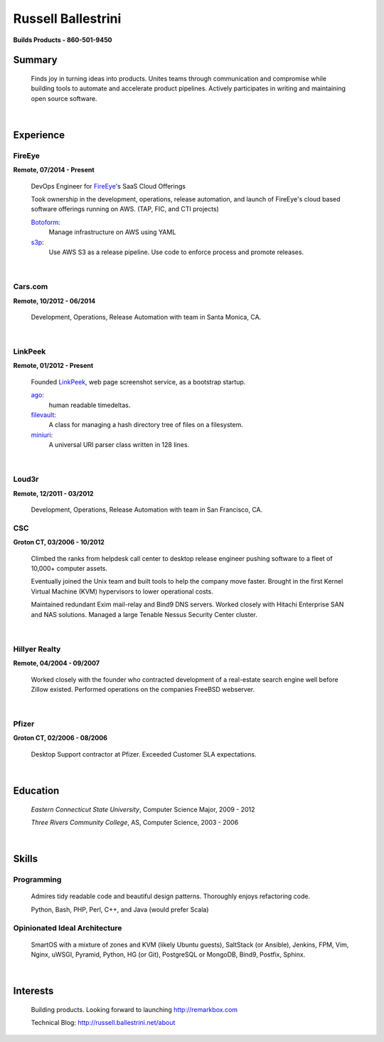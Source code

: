 Russell Ballestrini
###################

.. class:: center

 **Builds Products - 860-501-9450**


Summary
=======

 Finds joy in turning ideas into products. Unites teams through communication and compromise while building tools to automate and accelerate product pipelines. Actively participates in writing and maintaining open source software.

|

Experience
==========

FireEye
-------

**Remote, 07/2014 - Present**

 DevOps Engineer for FireEye_'s SaaS Cloud Offerings
 
 Took ownership in the development, operations, release automation, and launch of FireEye's cloud based software offerings running on AWS. (TAP, FIC, and CTI projects)
 
 Botoform_:
   Manage infrastructure on AWS using YAML
 
 s3p_:
   Use AWS S3 as a release pipeline.
   Use code to enforce process and promote releases.

|

Cars.com
--------

**Remote, 10/2012 - 06/2014**

 Development, Operations, Release Automation with team in Santa Monica, CA.

|

LinkPeek
--------

**Remote, 01/2012 - Present**

 Founded LinkPeek_, web page screenshot service, as a bootstrap startup.
 
 ago_:
   human readable timedeltas.
 
 filevault_:
   A class for managing a hash directory tree of files on a filesystem.
 
 miniuri_:
   A universal URI parser class written in 128 lines.

|

Loud3r
------

**Remote, 12/2011 - 03/2012**

 Development, Operations, Release Automation with team in San Francisco, CA.



CSC
---

**Groton CT, 03/2006 - 10/2012**

 Climbed the ranks from helpdesk call center to desktop release engineer pushing software to a fleet of 10,000+ computer assets.

 Eventually joined the Unix team and built tools to help the company move faster.
 Brought in the first Kernel Virtual Machine (KVM) hypervisors to lower operational costs.

 Maintained redundant Exim mail-relay and Bind9 DNS servers. Worked closely with Hitachi Enterprise SAN and NAS solutions. Managed a large Tenable Nessus Security Center cluster.

|

Hillyer Realty
--------------

**Remote, 04/2004 - 09/2007**

 Worked closely with the founder who contracted development of a real-estate search engine well before Zillow existed. Performed operations on the companies FreeBSD webserver.

|

Pfizer
------

**Groton CT, 02/2006 - 08/2006**

 Desktop Support contractor at Pfizer. Exceeded Customer SLA expectations.

|

Education
=========

 *Eastern Connecticut State University*, Computer Science Major, 2009 - 2012

 *Three Rivers Community College*, AS, Computer Science, 2003 - 2006

|

Skills
======

Programming
------------

 Admires tidy readable code and beautiful design patterns.
 Thoroughly enjoys refactoring code.

 Python, Bash, PHP, Perl, C++, and Java (would prefer Scala)

Opinionated Ideal Architecture
------------------------------

 SmartOS with a mixture of zones and KVM (likely Ubuntu guests), 
 SaltStack (or Ansible), Jenkins, FPM, Vim,
 Nginx, uWSGI, Pyramid, Python, HG (or Git),
 PostgreSQL or MongoDB, Bind9, Postfix, Sphinx.

|

Interests
=========

 Building products.  Looking forward to launching http://remarkbox.com

 Technical Blog: http://russell.ballestrini.net/about

.. _FireEye: https://www.fireeye.com
.. _LinkPeek: https://linkpeek.com

.. _botoform: https://github.com/russellballestrini/botoform
.. _s3p:  https://github.com/russellballestrini/s3p
.. _ago:  https://bitbucket.org/russellballestrini/ago
.. _filevault:  https://bitbucket.org/russellballestrini/filevault
.. _miniuri:  https://bitbucket.org/russellballestrini/miniuri
